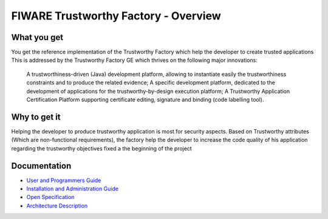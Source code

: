 FIWARE Trustworthy Factory - Overview
____________________________


What you get
============

You get the reference implementation of the Trustworthy Factory which help the developer to create trusted applications This is addressed by the Trustworthy Factory GE which thrives on the following major innovations:

    A trustworthiness-driven (Java) development platform, allowing to instantiate easily the trustworthiness constraints and to produce the related evidence;
    A specific development platform, dedicated to the development of applications for the trustworthy-by-design execution platform;
    A Trustworthy Application Certification Platform supporting certificate editing, signature and binding (code labelling tool). 

Why to get it
============

Helping the developer to produce trustworthy application is most for security aspects. Based on Trustworthy attributes (Which are non-functional requirements), the factory help the developer to increase the code quality of his application regarding the trustworthy objectives fixed a the beginning of the project

Documentation
=============

-   `User and Programmers Guide <user_guide.rst>`_
-   `Installation and Administration Guide <admin_guide.rst>`_
-   `Open Specification <open_spec.rst>`_
-   `Architecture Description <architecture.rst>`_